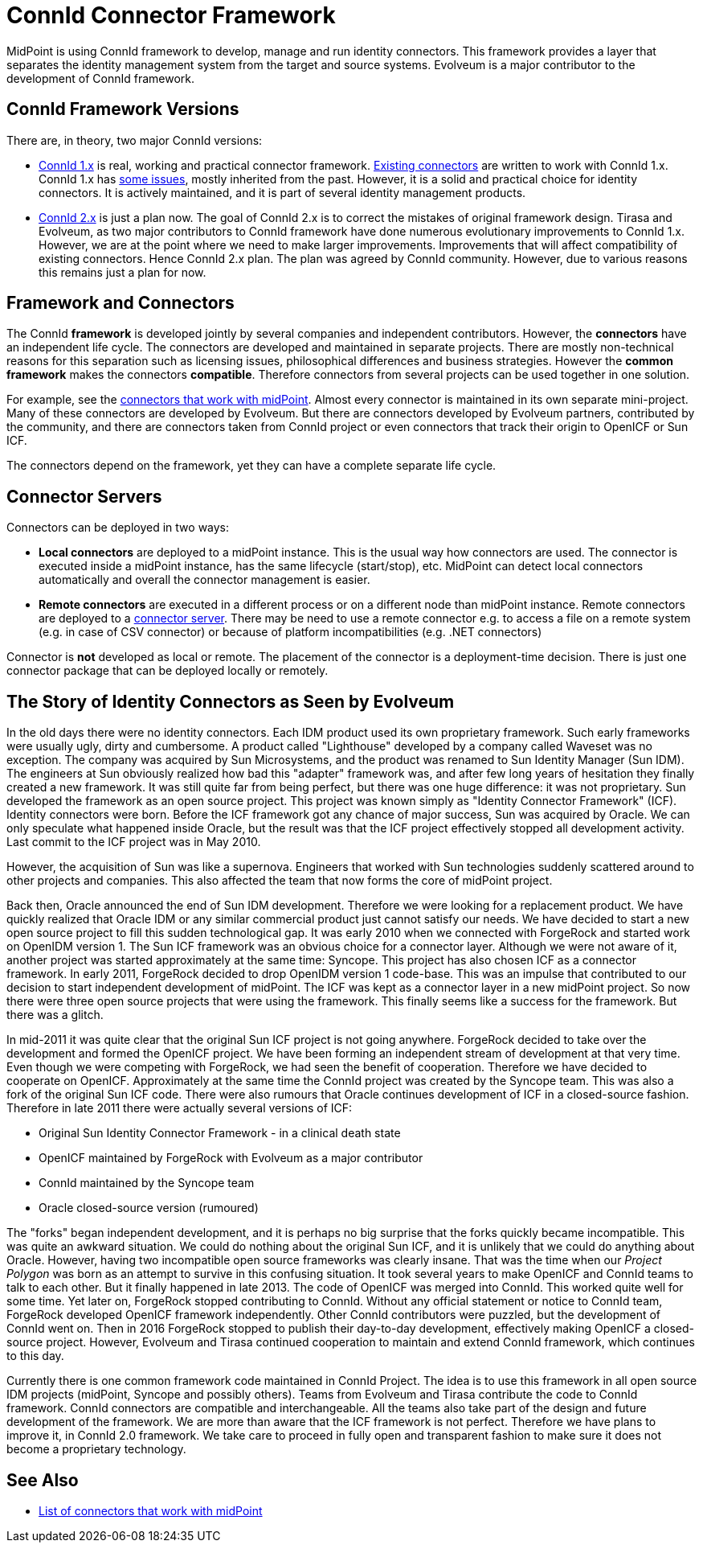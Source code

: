 = ConnId Connector Framework
:page-nav-title: ConnId
:page-display-order: 200
:page-toc: top
:page-upkeep-status: orange

MidPoint is using ConnId framework to develop, manage and run identity connectors.
This framework provides a layer that separates the identity management system from the target and source systems.
Evolveum is a major contributor to the development of ConnId framework.

// TODO: better introduction to ConnId concepts: framework, connector, bundle, etc.

== ConnId Framework Versions

There are, in theory, two major ConnId versions:

* xref:1.x/[ConnId 1.x] is real, working and practical connector framework.
xref:../connectors/[Existing connectors] are written to work with ConnId 1.x.
ConnId 1.x has xref:1.x/icf-issues/[some issues], mostly inherited from the past.
However, it is a solid and practical choice for identity connectors.
It is actively maintained, and it is part of several identity management products.

* xref:2.x/[ConnId 2.x] is just a plan now.
The goal of ConnId 2.x is to correct the mistakes of original framework design.
Tirasa and Evolveum, as two major contributors to ConnId framework have done numerous evolutionary improvements to ConnId 1.x.
However, we are at the point where we need to make larger improvements.
Improvements that will affect compatibility of existing connectors.
Hence ConnId 2.x plan.
The plan was agreed by ConnId community.
However, due to various reasons this remains just a plan for now.

== Framework and Connectors

The ConnId *framework* is developed jointly by several companies and independent contributors.
However, the *connectors* have an independent life cycle.
The connectors are developed and maintained in separate projects.
There are mostly non-technical reasons for this separation such as licensing issues, philosophical differences and business strategies.
However the *common framework* makes the connectors *compatible*.
Therefore connectors from several projects can be used together in one solution.

For example, see the xref:../connectors/[connectors that work with midPoint].
Almost every connector is maintained in its own separate mini-project.
Many of these connectors are developed by Evolveum.
But there are connectors developed by Evolveum partners, contributed by the community, and there are connectors taken from ConnId project or even connectors that track their origin to OpenICF or Sun ICF.

The connectors depend on the framework, yet they can have a complete separate life cycle.

== Connector Servers

Connectors can be deployed in two ways:

* *Local connectors* are deployed to a midPoint instance.
This is the usual way how connectors are used.
The connector is executed inside a midPoint instance, has the same lifecycle (start/stop), etc.
MidPoint can detect local connectors automatically and overall the connector management is easier.

* *Remote connectors* are executed in a different process or on a different node than midPoint instance.
Remote connectors are deployed to a xref:1.x/connector-server/[connector server].
There may be need to use a remote connector e.g. to access a file on a remote system (e.g. in case of CSV connector) or because of platform incompatibilities (e.g. .NET connectors)

Connector is *not* developed as local or remote.
The placement of the connector is a deployment-time decision.
There is just one connector package that can be deployed locally or remotely.

== The Story of Identity Connectors as Seen by Evolveum

In the old days there were no identity connectors.
Each IDM product used its own proprietary framework.
Such early frameworks were usually ugly, dirty and cumbersome.
A product called "Lighthouse" developed by a company called Waveset was no exception.
The company was acquired by Sun Microsystems, and the product was renamed to Sun Identity Manager (Sun IDM).
The engineers at Sun obviously realized how bad this "adapter" framework was, and after few long years of hesitation they finally created a new framework.
It was still quite far from being perfect, but there was one huge difference: it was not proprietary.
Sun developed the framework as an open source project.
This project was known simply as "Identity Connector Framework" (ICF).
Identity connectors were born.
Before the ICF framework got any chance of major success, Sun was acquired by Oracle.
We can only speculate what happened inside Oracle, but the result was that the ICF project effectively stopped all development activity.
Last commit to the ICF project was in May 2010.

However, the acquisition of Sun was like a supernova.
Engineers that worked with Sun technologies suddenly scattered around to other projects and companies.
This also affected the team that now forms the core of midPoint project.

Back then, Oracle announced the end of Sun IDM development.
Therefore we were looking for a replacement product.
We have quickly realized that Oracle IDM or any similar commercial product just cannot satisfy our needs.
We have decided to start a new open source project to fill this sudden technological gap.
It was early 2010 when we connected with ForgeRock and started work on OpenIDM version 1.
The Sun ICF framework was an obvious choice for a connector layer.
Although we were not aware of it, another project was started approximately at the same time: Syncope.
This project has also chosen ICF as a connector framework.
In early 2011, ForgeRock decided to drop OpenIDM version 1 code-base.
This was an impulse that contributed to our decision to start independent development of midPoint.
The ICF was kept as a connector layer in a new midPoint project.
So now there were three open source projects that were using the framework.
This finally seems like a success for the framework.
But there was a glitch.

In mid-2011 it was quite clear that the original Sun ICF project is not going anywhere.
ForgeRock decided to take over the development and formed the OpenICF project.
We have been forming an independent stream of development at that very time.
Even though we were competing with ForgeRock, we had seen the benefit of cooperation.
Therefore we have decided to cooperate on OpenICF.
Approximately at the same time the ConnId project was created by the Syncope team.
This was also a fork of the original Sun ICF code.
There were also rumours that Oracle continues development of ICF in a closed-source fashion.
Therefore in late 2011 there were actually several versions of ICF:

* Original Sun Identity Connector Framework - in a clinical death state

* OpenICF maintained by ForgeRock with Evolveum as a major contributor

* ConnId maintained by the Syncope team

* Oracle closed-source version (rumoured)

The "forks" began independent development, and it is perhaps no big surprise that the forks quickly became incompatible.
This was quite an awkward situation.
We could do nothing about the original Sun ICF, and it is unlikely that we could do anything about Oracle.
However, having two incompatible open source frameworks was clearly insane.
That was the time when our _Project Polygon_ was born as an attempt to survive in this confusing situation.
It took several years to make OpenICF and ConnId teams to talk to each other.
But it finally happened in late 2013.
The code of OpenICF was merged into ConnId.
This worked quite well for some time.
Yet later on, ForgeRock stopped contributing to ConnId.
Without any official statement or notice to ConnId team, ForgeRock developed OpenICF framework independently.
Other ConnId contributors were puzzled, but the development of ConnId went on.
Then in 2016 ForgeRock stopped to publish their day-to-day development, effectively making OpenICF a closed-source project.
However, Evolveum and Tirasa continued cooperation to maintain and extend ConnId framework, which continues to this day.

Currently there is one common framework code maintained in ConnId Project.
The idea is to use this framework in all open source IDM projects (midPoint, Syncope and possibly others).
Teams from Evolveum and Tirasa contribute the code to ConnId framework.
ConnId connectors are compatible and interchangeable.
All the teams also take part of the design and future development of the framework.
We are more than aware that the ICF framework is not perfect.
Therefore we have plans to improve it, in ConnId 2.0 framework.
We take care to proceed in fully open and transparent fashion to make sure it does not become a proprietary technology.

== See Also

* xref:../connectors/[List of connectors that work with midPoint]